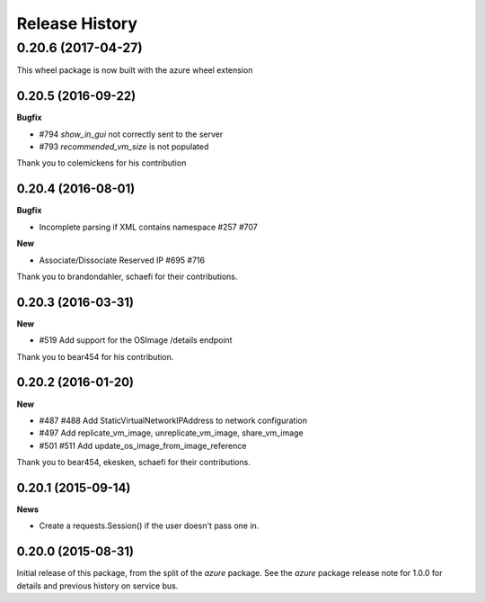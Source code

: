 .. :changelog:

Release History
===============

0.20.6 (2017-04-27)
+++++++++++++++++++

This wheel package is now built with the azure wheel extension

0.20.5 (2016-09-22)
-------------------

**Bugfix**

* #794 `show_in_gui` not correctly sent to the server
* #793 `recommended_vm_size` is not populated

Thank you to colemickens for his contribution

0.20.4 (2016-08-01)
-------------------

**Bugfix**

* Incomplete parsing if XML contains namespace #257 #707

**New**

* Associate/Dissociate Reserved IP #695 #716

Thank you to brandondahler, schaefi for their contributions.

0.20.3 (2016-03-31)
-------------------

**New**

* #519 Add support for the OSImage /details endpoint

Thank you to bear454 for his contribution.

0.20.2 (2016-01-20)
-------------------

**New**

* #487 #488 Add StaticVirtualNetworkIPAddress to network configuration
* #497      Add replicate_vm_image, unreplicate_vm_image, share_vm_image
* #501 #511 Add update_os_image_from_image_reference

Thank you to bear454, ekesken, schaefi for their contributions.

0.20.1 (2015-09-14)
-------------------

**News**

* Create a requests.Session() if the user doesn't pass one in.

0.20.0 (2015-08-31)
-------------------

Initial release of this package, from the split of the `azure` package.
See the `azure` package release note for 1.0.0 for details and previous
history on service bus.